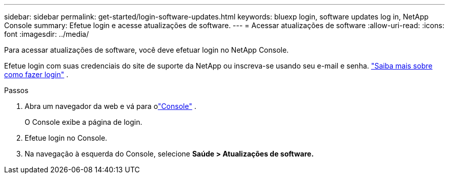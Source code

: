 ---
sidebar: sidebar 
permalink: get-started/login-software-updates.html 
keywords: bluexp login, software updates log in, NetApp Console 
summary: Efetue login e acesse atualizações de software. 
---
= Acessar atualizações de software
:allow-uri-read: 
:icons: font
:imagesdir: ../media/


[role="lead"]
Para acessar atualizações de software, você deve efetuar login no NetApp Console.

Efetue login com suas credenciais do site de suporte da NetApp ou inscreva-se usando seu e-mail e senha. link:https://docs.netapp.com/us-en/bluexp-setup-admin/task-logging-in.html["Saiba mais sobre como fazer login"^] .

.Passos
. Abra um navegador da web e vá para olink:https://console.netapp.com/["Console"^] .
+
O Console exibe a página de login.

. Efetue login no Console.
. Na navegação à esquerda do Console, selecione *Saúde > Atualizações de software.*

